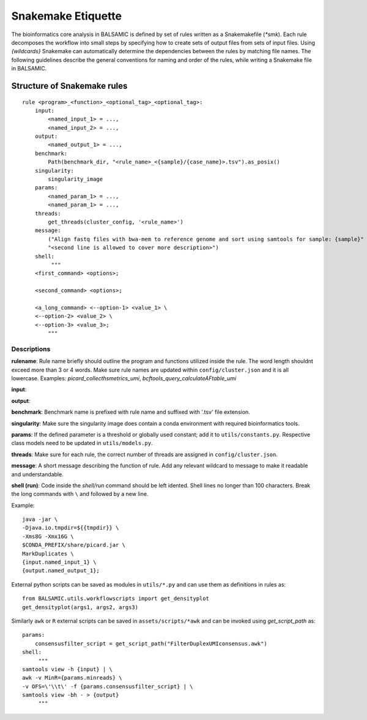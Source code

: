 ========================
Snakemake Etiquette
========================

The bioinformatics core analysis in BALSAMIC is defined by set of rules written as a Snakemakefile (`*smk`). Each rule decomposes the workflow into small steps by specifying how to create sets of output files from sets of input files. Using `{wildcards}` Snakemake can automatically determine the dependencies between the rules by matching file names. The following guidelines describe the general conventions for naming and order of the rules, while writing a Snakemake file in BALSAMIC.


**Structure of Snakemake rules**
^^^^^^^^^^^^^^^^^^^^^^^^^^^^^^^^^

::

    rule <program>_<function>_<optional_tag>_<optional_tag>: 
        input:
            <named_input_1> = ...,
            <named_input_2> = ...,
        output:
            <named_output_1> = ...,
        benchmark:
            Path(benchmark_dir, "<rule_name>_<{sample}/{case_name}>.tsv").as_posix()
        singularity:
            singularity_image
        params:
            <named_param_1> = ...,
            <named_param_1> = ...,
        threads:
            get_threads(cluster_config, '<rule_name>')
        message:
            ("Align fastq files with bwa-mem to reference genome and sort using samtools for sample: {sample}"
            "<second line is allowed to cover more description>")
        shell:
             """
        <first_command> <options>;
        
        <second_command> <options>;

        <a_long_command> <--option-1> <value_1> \
        <--option-2> <value_2> \
        <--option-3> <value_3>;
            """

**Descriptions**
~~~~~~~~~~~~~~~~~~~~~~~~~~~~~~

**rulename**: Rule name briefly should outline the program and functions utilized inside the rule. The word length shouldnt exceed more than 3 or 4 words. Make sure rule names are updated within ``config/cluster.json`` and it is all lowercase. Examples: `picard_collecthsmetrics_umi`, `bcftools_query_calculateAFtable_umi`

**input**: 

**output**:

**benchmark**: Benchmark name is prefixed with rule name and suffixed with '.tsv' file extension.

**singularity**: Make sure the singularity image does contain a conda environment with required bioinformatics tools.

**params**: If the defined parameter is a threshold or globally used constant; add it to ``utils/constants.py``. Respective class models need to be updated in ``utils/models.py``. 

**threads**: Make sure for each rule, the correct number of threads are assigned in ``config/cluster.json``.

**message**: A short message describing the function of rule. Add any relevant wildcard to message to make it readable and understandable.

**shell (run)**: Code inside the `shell/run` command should be left idented. Shell lines no longer than 100 characters. Break the long commands with ``\`` and followed by a new line. 

Example:

::

    java -jar \
    -Djava.io.tmpdir=${{tmpdir}} \
    -Xms8G -Xmx16G \
    $CONDA_PREFIX/share/picard.jar \
    MarkDuplicates \
    {input.named_input_1} \
    {output.named_output_1};


External python scripts can be saved as modules in ``utils/*.py`` and can use them as definitions in rules as:

:: 

  from BALSAMIC.utils.workflowscripts import get_densityplot
  get_densityplot(args1, args2, args3)

Similarly ``awk`` or ``R`` external scripts can be saved in ``assets/scripts/*awk`` and can be invoked using `get_script_path` as: 

::
  
  params: 
      consensusfilter_script = get_script_path("FilterDuplexUMIconsensus.awk")
  shell:
       """
  samtools view -h {input} | \
  awk -v MinR={params.minreads} \
  -v OFS=\'\\t\' -f {params.consensusfilter_script} | \
  samtools view -bh - > {output}
       """
